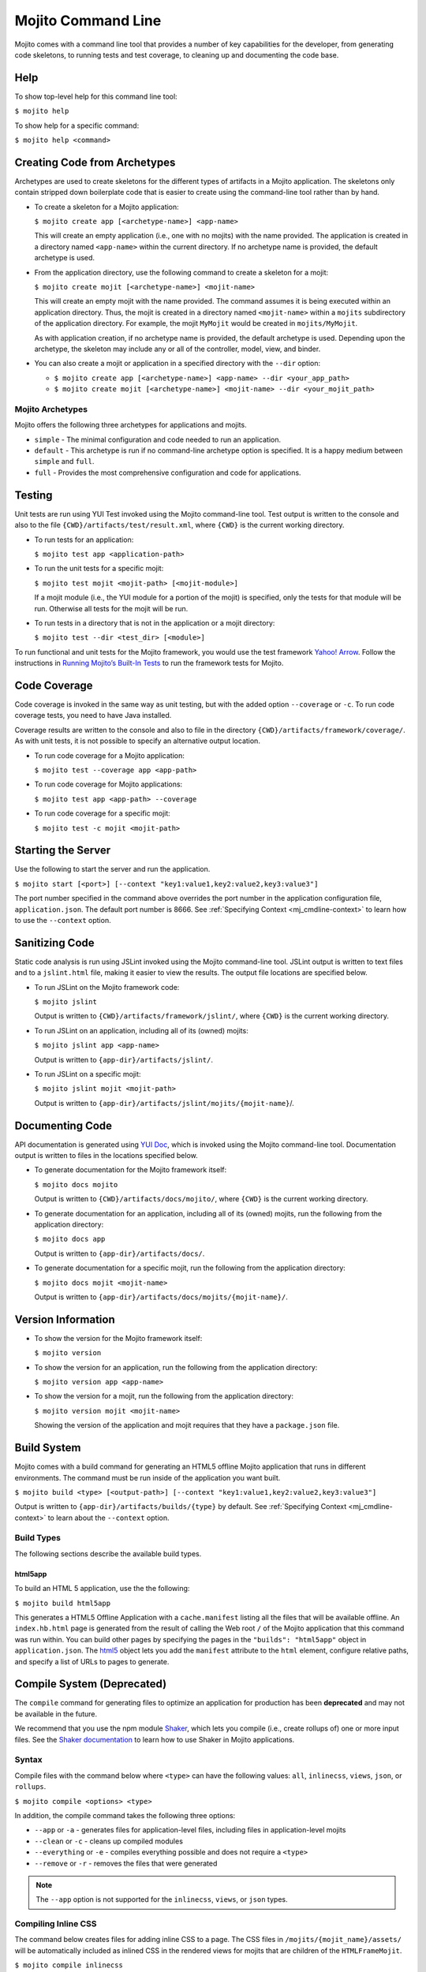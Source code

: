 ===================
Mojito Command Line
===================

Mojito comes with a command line tool that provides a number of key 
capabilities for the developer, from generating code skeletons, to 
running tests and test coverage, to cleaning up and documenting the 
code base.

.. _mj_cmdlne-help:

Help
====

To show top-level help for this command line tool:

``$ mojito help``

To show help for a specific command:

``$ mojito help <command>``

.. _mj_cmdlne-create_code:

Creating Code from Archetypes
=============================

Archetypes are used to create skeletons for the different types of artifacts 
in a Mojito application. The skeletons only contain stripped down boilerplate 
code that is easier to create using the command-line tool rather than by hand.

- To create a skeleton for a Mojito application:

  ``$ mojito create app [<archetype-name>] <app-name>``

  This will create an empty application (i.e., one with no mojits) with the name 
  provided. The application is created in a directory named ``<app-name>`` within 
  the current directory. If no archetype name is provided, the default archetype 
  is used.

- From the application directory, use the following command to create a skeleton 
  for a mojit:

  ``$ mojito create mojit [<archetype-name>] <mojit-name>``

  This will create an empty mojit with the name provided. The command assumes it 
  is being executed within an application directory. Thus, the mojit is created 
  in a directory named ``<mojit-name>`` within a ``mojits`` subdirectory of the 
  application directory. For example, the mojit ``MyMojit`` would be created in 
  ``mojits/MyMojit``.

  As with application creation, if no archetype name is provided, the default 
  archetype is used. Depending upon the archetype, the skeleton may include any 
  or all of the controller, model, view, and binder.


- You can also create a mojit or application in a specified directory with the 
  ``--dir`` option:

  - ``$ mojito create app [<archetype-name>] <app-name> --dir <your_app_path>``
  - ``$ mojito create mojit [<archetype-name>] <mojit-name> --dir <your_mojit_path>``



.. _mj_cmdlne-archetype:

Mojito Archetypes
-----------------

Mojito offers the following three archetypes for applications and mojits.

- ``simple`` - The minimal configuration and code needed to run an application.
- ``default`` - This archetype is run if no command-line archetype option is 
  specified. It is a happy medium between ``simple`` and ``full``.
- ``full`` - Provides the most comprehensive configuration and code for 
  applications.
 

.. _mj_cmdlne-testing:

Testing
=======

Unit tests are run using YUI Test invoked using the Mojito command-line tool. 
Test output is written to the console and also to the file
``{CWD}/artifacts/test/result.xml``, where ``{CWD}`` is the current working directory. 

- To run tests for an application:

  ``$ mojito test app <application-path>``

- To run the unit tests for a specific mojit:

  ``$ mojito test mojit <mojit-path> [<mojit-module>]``

  If a mojit module (i.e., the YUI module for a portion of the mojit) is 
  specified, only the tests for that module will be run. Otherwise all tests 
  for the mojit will be run.

- To run tests in a directory that is not in the application or a mojit directory:

  ``$ mojito test --dir <test_dir> [<module>]``

To run functional and unit tests for the Mojito framework,
you would use the test framework `Yahoo! Arrow <https://github.com/yahoo/arrow>`_.
Follow the instructions in `Running Mojito’s Built-In Tests <../topics/mojito_testing.html#running-mojito-s-built-in-tests>`_
to run the framework tests for Mojito.

.. _mj_cmdlne-code_coverage:

Code Coverage
=============

Code coverage is invoked in the same way as unit testing, but with the added 
option ``--coverage`` or ``-c``. To run code coverage tests, you need to have 
Java installed.

Coverage results are written to the console and also to file in the directory 
``{CWD}/artifacts/framework/coverage/``.  As with unit tests,  it is not 
possible to specify an alternative output location.

- To run code coverage for a Mojito application:

  ``$ mojito test --coverage app <app-path>``

- To run code coverage for Mojito applications:

  ``$ mojito test app <app-path> --coverage``

- To run code coverage for a specific mojit:

  ``$ mojito test -c mojit <mojit-path>``

.. _mj_cmdlne-start_server:

Starting the Server
===================

Use the following to start the server and run the application.

``$ mojito start [<port>] [--context "key1:value1,key2:value2,key3:value3"]``

The port number specified in the command above overrides the port number in 
the application configuration file, ``application.json``. The default port 
number is 8666. See :ref:`Specifying Context <mj_cmdline-context>` to learn 
how to use the ``--context`` option.

.. _mj_cmdlne-js_lint:

Sanitizing Code
===============

Static code analysis is run using JSLint invoked using the Mojito command-line 
tool. JSLint output is written to text files and to a ``jslint.html`` file, 
making it easier to view the results. The output file locations are specified 
below. 

- To run JSLint on the Mojito framework code:

  ``$ mojito jslint``

  Output is written to ``{CWD}/artifacts/framework/jslint/``, where ``{CWD}`` 
  is the current working directory.

- To run JSLint on an application, including all of its (owned) mojits:

  ``$ mojito jslint app <app-name>``

  Output is written to ``{app-dir}/artifacts/jslint/``.

- To run JSLint on a specific mojit:

  ``$ mojito jslint mojit <mojit-path>``

  Output is written to ``{app-dir}/artifacts/jslint/mojits/{mojit-name}``/.

.. _mj_cmdlne-document_code:

Documenting Code
================

API documentation is generated using `YUI Doc <http://developer.yahoo.com/yui/yuidoc/>`_, 
which is invoked using the Mojito command-line tool. Documentation output is 
written to files in the locations specified below. 

- To generate documentation for the Mojito framework itself:

  ``$ mojito docs mojito``

  Output is written to ``{CWD}/artifacts/docs/mojito/``, where ``{CWD}`` is 
  the current working directory.

- To generate documentation for an application, including all of its (owned) 
  mojits, run the following from the application directory:

  ``$ mojito docs app``

  Output is written to ``{app-dir}/artifacts/docs/``.

- To generate documentation for a specific mojit, run the following from the 
  application directory:

  ``$ mojito docs mojit <mojit-name>``

  Output is written to ``{app-dir}/artifacts/docs/mojits/{mojit-name}/``.

.. _mj_cmdlne-version_info:

Version Information
===================

- To show the version for the Mojito framework itself:

  ``$ mojito version``

- To show the version for an application, run the following from the 
  application directory: 

  ``$ mojito version app <app-name>``

- To show the version for a mojit, run the following from the application 
  directory:

  ``$ mojito version mojit <mojit-name>``

  Showing the version of the application and mojit requires that they have a 
  ``package.json`` file.

.. _mj_cmdlne-build_sys:

Build System
============

Mojito comes with a build command for generating an HTML5 offline Mojito 
application that runs in different environments. The command must be run inside 
of the application you want built.

``$ mojito build <type> [<output-path>] [--context "key1:value1,key2:value2,key3:value3"]``

Output is written to ``{app-dir}/artifacts/builds/{type}`` by default. See 
:ref:`Specifying Context <mj_cmdline-context>` to learn about the ``--context`` 
option.

.. _build_sys-types:

Build Types
-----------

The following sections describe the available build types.

.. _build_types-html5app:

html5app
########

To build an HTML 5 application, use the the following:

``$ mojito build html5app``

This generates a HTML5 Offline Application with a ``cache.manifest`` listing 
all the files that will be available offline. An ``index.hb.html`` page is 
generated from the result of calling the Web root ``/`` of the Mojito 
application that this command was run within. You can build other pages by 
specifying the pages in the ``"builds": "html5app"`` object in 
``application.json``. The `html5 <../intro/mojito_configuring.html#html5app-object>`_ 
object lets you add the ``manifest`` attribute to the ``html`` element, 
configure relative paths, and specify a list of URLs to pages to generate.



.. _mj_cmdlne-compile_sys:

Compile System (Deprecated)
===========================

The ``compile`` command for generating files to optimize an application for 
production has been **deprecated** and may not be available in the future.

We recommend that you use the npm module `Shaker <https://github.com/yahoo/mojito-shaker>`_,
which lets you compile (i.e., create rollups of) one or more input files. See the 
`Shaker documentation <http://developer.yahoo.com/cocktails/shaker/>`_ 
to learn how to use Shaker in Mojito applications.

.. _compile_sys-syntax

Syntax
------

Compile files with the command below where ``<type>`` can have the following values: 
``all``, ``inlinecss``, ``views``, ``json``, or ``rollups``.

``$ mojito compile <options> <type>``

In addition, the compile command takes the following three options:

- ``--app``  or ``-a`` - generates files for application-level files, including files in 
  application-level mojits
- ``--clean`` or ``-c`` - cleans up compiled modules
- ``--everything`` or ``-e`` - compiles everything possible and does not require a 
  ``<type>``
- ``--remove`` or ``-r`` - removes the files that were generated

.. note:: The ``--app`` option is not supported for the ``inlinecss``, ``views``, or 
          ``json`` types.

.. _compile_sys-inline_css:

Compiling Inline CSS
--------------------

The command below creates files for adding inline CSS to a page. The CSS files in 
``/mojits/{mojit_name}/assets/`` will be automatically included as inlined CSS in the 
rendered views for mojits that are children of the ``HTMLFrameMojit``.

``$ mojito compile inlinecss``

.. _compile_sys-views:

Compiling Views
---------------

The command below pre-compiles the views in ``mojit/{mojit_name}/views`` so that a mojit's 
controller and binder are attached to the views, making separate XHR call 
(back to the server) unnecessary.

``$ mojito compile views``

.. _compile_sys-config:


Compiling Configuration
-----------------------

The command below using the type ``json`` reads the JSON configuration files, such as the 
specs, definitions, and defaults, and compiles them into JavaScript.

``$ mojito compile json``


.. _compile_sys-rollups:

Compiling Rollups
-----------------

The command below consolidates the YUI modules in the mojits into a single YUI module, 
making only one ``<script>`` tag needed per page. Using the ``--app`` option creates a 
rollup containing all of the application-level YUI modules as well as all of the Mojito 
framework code.

``$ mojito compile rollups``

.. _compile_sys-all:

Compiling All
-------------

The commands below compile inline CSS, views, and YUI modules. 

``$ mojito compile all``

``$ mojito compile -e``

.. _mj_cmdline-dependency:

Dependency Graphs
=================

The command below generates the Graphviz file ``{CWD}/artifacts/gv/yui.client.dot`` 
(``{CWD}`` represents the current working directory) that describes the YUI module 
dependencies.

``$ mojito gv``

The ``mojito gv`` command has the following options:

- ``--client`` - inspects the files that have ``client`` and ``common`` as the affinity. 
  The default is just to inspect files that have ``server`` and ``common`` as the affinity. 
  For example, using the ``--client`` option, the file ``controller.client.js`` and 
  ``controller.common.js`` will be inspected.
- ``--framework`` - also inspects the Mojito framework files.

.. note:: To render the Graphviz files into GIF images, you need the `Graphviz - Graph 
          Visualization Software <http://www.graphviz.org/Download..php>`_.

.. _mj_cmdline-context:

Specifying Context
==================

When configuration files are read, a context is applied to determine which 
values will be used for a given key. The applied context is a combination of 
the dynamic context determined for each HTTP request and a static context 
specified when the server is started. See 
`Using Context Configurations <../topics/mojito_using_contexts.html>`_ for 
more information.

The static context can be specified by a command-line option whose value 
is a comma-separated list of key-value pairs. Each key-value pair is separated 
by a colon. Try to avoid using whitespace, commas, and colons in the keys and values.

``$ mojito start --context "key1:value1,key2:value2,key3:value3"``



